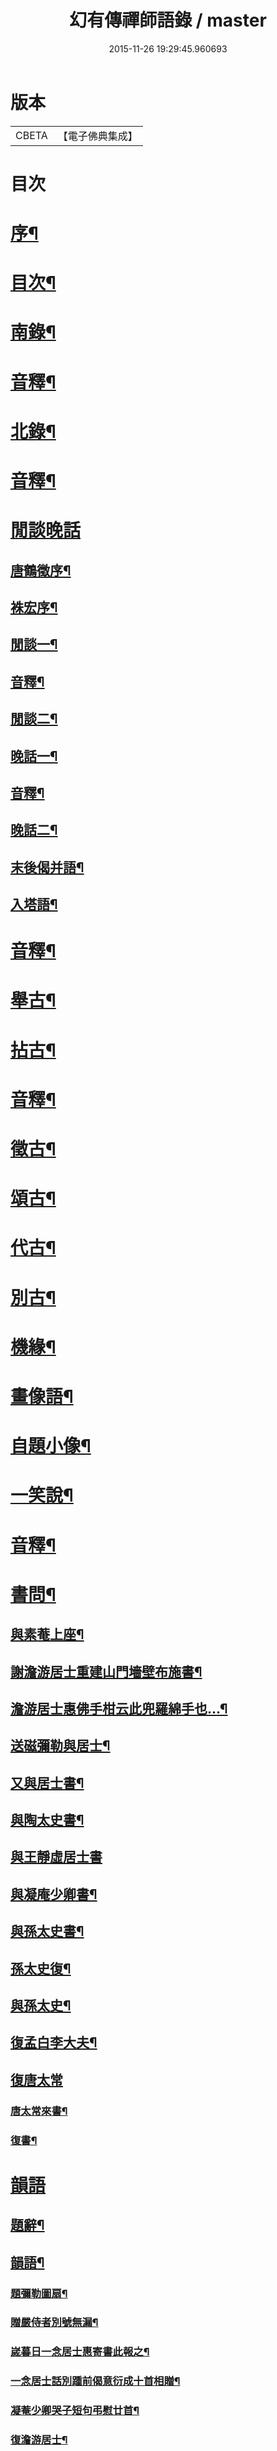 #+TITLE: 幻有傳禪師語錄 / master
#+DATE: 2015-11-26 19:29:45.960693
* 版本
 |     CBETA|【電子佛典集成】|

* 目次
* [[file:KR6q0601_001.txt::001-0457a2][序¶]]
* [[file:KR6q0601_001.txt::0458b2][目次¶]]
* [[file:KR6q0601_001.txt::0460a4][南錄¶]]
* [[file:KR6q0601_001.txt::0483a2][音釋¶]]
* [[file:KR6q0601_002.txt::002-0483b4][北錄¶]]
* [[file:KR6q0601_002.txt::0503b13][音釋¶]]
* [[file:KR6q0601_003.txt::003-0504a1][閒談晚話]]
** [[file:KR6q0601_003.txt::003-0504a2][唐鶴徵序¶]]
** [[file:KR6q0601_003.txt::0505a12][袾宏序¶]]
** [[file:KR6q0601_003.txt::0506a4][閒談一¶]]
** [[file:KR6q0601_003.txt::0521b7][音釋¶]]
** [[file:KR6q0601_004.txt::004-0522a4][閒談二¶]]
** [[file:KR6q0601_004.txt::0538a11][晚話一¶]]
** [[file:KR6q0601_004.txt::0546a12][音釋¶]]
** [[file:KR6q0601_005.txt::005-0546b4][晚話二¶]]
** [[file:KR6q0601_005.txt::0568b2][末後偈并語¶]]
** [[file:KR6q0601_005.txt::0569a14][入塔語¶]]
* [[file:KR6q0601_005.txt::0569b12][音釋¶]]
* [[file:KR6q0601_006.txt::006-0570a4][舉古¶]]
* [[file:KR6q0601_006.txt::0583b6][拈古¶]]
* [[file:KR6q0601_006.txt::0590a3][音釋¶]]
* [[file:KR6q0601_007.txt::007-0590b4][徵古¶]]
* [[file:KR6q0601_007.txt::0597b2][頌古¶]]
* [[file:KR6q0601_007.txt::0603a8][代古¶]]
* [[file:KR6q0601_007.txt::0605a12][別古¶]]
* [[file:KR6q0601_007.txt::0610a7][機緣¶]]
* [[file:KR6q0601_007.txt::0612a10][畫像語¶]]
* [[file:KR6q0601_007.txt::0614a4][自題小像¶]]
* [[file:KR6q0601_007.txt::0614a14][一笑說¶]]
* [[file:KR6q0601_007.txt::0614b13][音釋¶]]
* [[file:KR6q0601_008.txt::008-0615a4][書問¶]]
** [[file:KR6q0601_008.txt::008-0615a5][與素菴上座¶]]
** [[file:KR6q0601_008.txt::0615b14][謝澹游居士重建山門墻壁布施書¶]]
** [[file:KR6q0601_008.txt::0616b3][澹游居士惠佛手柑云此兜羅綿手也…¶]]
** [[file:KR6q0601_008.txt::0616b11][送磁彌勒與居士¶]]
** [[file:KR6q0601_008.txt::0617a12][又與居士書¶]]
** [[file:KR6q0601_008.txt::0618a5][與陶太史書¶]]
** [[file:KR6q0601_008.txt::0618a15][與王靜虛居士書]]
** [[file:KR6q0601_008.txt::0620a9][與凝庵少卿書¶]]
** [[file:KR6q0601_008.txt::0620b2][與孫太史書¶]]
** [[file:KR6q0601_008.txt::0620b9][孫太史復¶]]
** [[file:KR6q0601_008.txt::0620b12][與孫太史¶]]
** [[file:KR6q0601_008.txt::0621a6][復孟白李大夫¶]]
** [[file:KR6q0601_008.txt::0621a10][復唐太常]]
*** [[file:KR6q0601_008.txt::0621a11][唐太常來書¶]]
*** [[file:KR6q0601_008.txt::0621b6][復書¶]]
* [[file:KR6q0601_008.txt::0622a4][韻語]]
** [[file:KR6q0601_008.txt::0622a5][題辭¶]]
** [[file:KR6q0601_008.txt::0622b6][韻語¶]]
*** [[file:KR6q0601_008.txt::0622b7][題彌勒圖扇¶]]
*** [[file:KR6q0601_008.txt::0622b9][贈嚴侍者別號無漏¶]]
*** [[file:KR6q0601_008.txt::0622b12][嵗暮日一念居士惠寄書此報之¶]]
*** [[file:KR6q0601_008.txt::0622b14][一念居士話別踵前偈意衍成十首相贈¶]]
*** [[file:KR6q0601_008.txt::0623a11][凝菴少卿哭子短句弔慰廿首¶]]
*** [[file:KR6q0601_008.txt::0624a2][復澹游居士¶]]
*** [[file:KR6q0601_008.txt::0624a13][又復澹游居士¶]]
*** [[file:KR6q0601_008.txt::0624b4][贈丁五公子偈¶]]
*** [[file:KR6q0601_008.txt::0624b9][道安友人新領北山普濟寺戲贈¶]]
*** [[file:KR6q0601_008.txt::0625a3][水東老人新嵗邀余齋畢索詩為贈走筆戲題¶]]
*** [[file:KR6q0601_008.txt::0625a10][擬寒山子詩¶]]
*** [[file:KR6q0601_008.txt::0625a14][寓臺山鳳林寺雜詠八首¶]]
*** [[file:KR6q0601_008.txt::0626a10][懷秋江上人¶]]
*** [[file:KR6q0601_008.txt::0626a14][度夏通州聽妙宗鈔次韻¶]]
*** [[file:KR6q0601_008.txt::0626b3][月川兄開講臺山戲書為寄¶]]
*** [[file:KR6q0601_008.txt::0626b7][寓臺山送德心上人徃牢山再訪清公¶]]
*** [[file:KR6q0601_008.txt::0626b11][清夜獨吟¶]]
*** [[file:KR6q0601_008.txt::0626b15][暮春訪拙菴師留贈¶]]
*** [[file:KR6q0601_008.txt::0627a4][贈非臺非幻二上人¶]]
*** [[file:KR6q0601_008.txt::0627a8][游西山宿平坡寺¶]]
*** [[file:KR6q0601_008.txt::0627a12][次融湖居士韻¶]]
*** [[file:KR6q0601_008.txt::0627a15][答蘭谷茂士]]
*** [[file:KR6q0601_008.txt::0627b5][秋夜獨坐¶]]
*** [[file:KR6q0601_008.txt::0627b9][贈本源上人字¶]]
*** [[file:KR6q0601_008.txt::0627b13][陳居士見訪龍池¶]]
*** [[file:KR6q0601_008.txt::0628a2][復唐少卿二首¶]]
*** [[file:KR6q0601_008.txt::0628a9][山中初夏寄友¶]]
*** [[file:KR6q0601_008.txt::0628a13][清涼山中臺舍利塔傾側多年一日復正之於風雷霹靂中眾以為奇予因記之¶]]
*** [[file:KR6q0601_008.txt::0628b6][題羅漢揭厲圖¶]]
*** [[file:KR6q0601_008.txt::0628b10][春日偶成¶]]
*** [[file:KR6q0601_008.txt::0628b15][山居¶]]
*** [[file:KR6q0601_008.txt::0629a5][重陽前一日同碧淵陸山人送五遊道者¶]]
*** [[file:KR6q0601_008.txt::0629a10][醻志伊居士兼致凝菴少卿¶]]
*** [[file:KR6q0601_008.txt::0629a14][贈郁茂士]]
*** [[file:KR6q0601_008.txt::0629b6][古風師久出不返寄勉還山¶]]
*** [[file:KR6q0601_008.txt::0629b11][送友還廬山¶]]
*** [[file:KR6q0601_008.txt::0629b15][山中答友]]
*** [[file:KR6q0601_008.txt::0630a6][寄惺初茂士¶]]
*** [[file:KR6q0601_008.txt::0630a9][贈田父¶]]
*** [[file:KR6q0601_008.txt::0630a12][過高城庵有感¶]]
*** [[file:KR6q0601_008.txt::0630a15][咏雪]]
*** [[file:KR6q0601_008.txt::0630b4][示眾¶]]
*** [[file:KR6q0601_008.txt::0630b7][春明即事¶]]
*** [[file:KR6q0601_008.txt::0630b10][付法偈¶]]
*** [[file:KR6q0601_008.txt::0630b13][登歸雲庵留題二首¶]]
*** [[file:KR6q0601_008.txt::0631a3][幽居四首¶]]
*** [[file:KR6q0601_008.txt::0631a12][仲春南還舟中¶]]
*** [[file:KR6q0601_008.txt::0631a15][題飛來峯¶]]
*** [[file:KR6q0601_008.txt::0631b3][答友¶]]
*** [[file:KR6q0601_008.txt::0631b6][聞唐太常病以偈為寄二首¶]]
*** [[file:KR6q0601_008.txt::0631b11][偶成¶]]
*** [[file:KR6q0601_008.txt::0631b14][寄友三首¶]]
*** [[file:KR6q0601_008.txt::0632a6][聯芳偈二首¶]]
*** [[file:KR6q0601_008.txt::0632a11][作觀¶]]
*** [[file:KR6q0601_008.txt::0632a14][山中初夏¶]]
*** [[file:KR6q0601_008.txt::0632b2][山居二首¶]]
*** [[file:KR6q0601_008.txt::0632b7][舟居¶]]
*** [[file:KR6q0601_008.txt::0632b10][誦經¶]]
*** [[file:KR6q0601_008.txt::0632b13][贈心所上人¶]]
*** [[file:KR6q0601_008.txt::0632b15][送吳本如儀部南還]]
*** [[file:KR6q0601_008.txt::0633a4][臺山卜居¶]]
*** [[file:KR6q0601_008.txt::0633a7][山中懷劉居士¶]]
*** [[file:KR6q0601_008.txt::0633a10][山居秋晚¶]]
*** [[file:KR6q0601_008.txt::0633a13][居龍池寄唐太常¶]]
*** [[file:KR6q0601_008.txt::0633a15][都下別友之五臺]]
*** [[file:KR6q0601_008.txt::0633b4][留別蔣思耕¶]]
*** [[file:KR6q0601_008.txt::0633b7][戲題小畫二首¶]]
*** [[file:KR6q0601_008.txt::0633b12][靜中偶成八首¶]]
*** [[file:KR6q0601_008.txt::0634a14][寄居山寺二首¶]]
*** [[file:KR6q0601_008.txt::0634b4][山中新秋夜坐¶]]
*** [[file:KR6q0601_008.txt::0634b7][秋夜聞琵琶¶]]
*** [[file:KR6q0601_008.txt::0634b10][鴈宕偶題¶]]
*** [[file:KR6q0601_008.txt::0635a5][次韻復石玉居士¶]]
*** [[file:KR6q0601_008.txt::0635a8][示徒¶]]
*** [[file:KR6q0601_008.txt::0635a11][余講法華於秘魔崖寺忽值大雪座間漫成二偈¶]]
*** [[file:KR6q0601_008.txt::0635b2][示眾念佛二首¶]]
*** [[file:KR6q0601_008.txt::0635b7][贈碧淵禪人¶]]
*** [[file:KR6q0601_008.txt::0635b10][同月川兄閱藏¶]]
*** [[file:KR6q0601_008.txt::0635b13][寄立禪瑩上人¶]]
*** [[file:KR6q0601_008.txt::0635b15][即夢]]
*** [[file:KR6q0601_008.txt::0636a4][登北臺喜遇南舟兄¶]]
*** [[file:KR6q0601_008.txt::0636a7][贈一源上人¶]]
*** [[file:KR6q0601_008.txt::0636a10][贈翠峯林上人¶]]
*** [[file:KR6q0601_008.txt::0636a13][贈印心澄上人¶]]
*** [[file:KR6q0601_008.txt::0636a15][寓隱山上人精舍二首]]
*** [[file:KR6q0601_008.txt::0636b6][再登北臺有感¶]]
*** [[file:KR6q0601_008.txt::0636b9][寄道安友人¶]]
*** [[file:KR6q0601_008.txt::0636b12][游日光寺贈拙庵上人¶]]
*** [[file:KR6q0601_008.txt::0636b15][中秋夜坐¶]]
*** [[file:KR6q0601_008.txt::0637a3][題香爐¶]]
*** [[file:KR6q0601_008.txt::0637a6][壽三際禪師¶]]
*** [[file:KR6q0601_008.txt::0637a9][訪別山道友於西林留贈¶]]
*** [[file:KR6q0601_008.txt::0637a12][寄悟玄少卿二首¶]]
*** [[file:KR6q0601_008.txt::0637b2][同安節吳侍御小癡徐山人再游善卷¶]]
*** [[file:KR6q0601_008.txt::0637b5][柬徹如吳儀部二首¶]]
*** [[file:KR6q0601_008.txt::0637b10][寄友四首¶]]
*** [[file:KR6q0601_008.txt::0638a4][贈雪莪茂士¶]]
*** [[file:KR6q0601_008.txt::0638a7][辛卯季春𣷉初上人閉關贈偈四首¶]]
*** [[file:KR6q0601_008.txt::0638a15][過杭之法相寺偶題]]
*** [[file:KR6q0601_008.txt::0638b4][贈無己上人誦法華經偈¶]]
*** [[file:KR6q0601_008.txt::0638b7][淨土偈四首¶]]
*** [[file:KR6q0601_008.txt::0638b15][寄唐太常六首]]
*** [[file:KR6q0601_008.txt::0639a14][偶偈¶]]
*** [[file:KR6q0601_008.txt::0639b2][贈夷度居士持經偈¶]]
*** [[file:KR6q0601_008.txt::0639b5][偶題六言¶]]
*** [[file:KR6q0601_008.txt::0639b11][友人南還信筆漫贈¶]]
*** [[file:KR6q0601_008.txt::0639b15][送蘇中翰南還]]
*** [[file:KR6q0601_008.txt::0640a6][余在京日偶過吉祥見有以佛菩薩生辰詰難沙門者…¶]]
* [[file:KR6q0601_008.txt::0640b2][音釋¶]]
* [[file:KR6q0601_009.txt::009-0641a3][駁語]]
** [[file:KR6q0601_009.txt::009-0641a4][引¶]]
** [[file:KR6q0601_009.txt::0642b7][駁語¶]]
** [[file:KR6q0601_009.txt::0656b14][跋¶]]
* [[file:KR6q0601_009.txt::0657b12][音釋¶]]
* [[file:KR6q0601_010.txt::010-0658a3][性住釋]]
** [[file:KR6q0601_010.txt::010-0658a4][引¶]]
** [[file:KR6q0601_010.txt::0658b12][性住釋¶]]
* [[file:KR6q0601_010.txt::0671a11][物不遷題旨¶]]
* [[file:KR6q0601_010.txt::0674a14][贅語¶]]
* [[file:KR6q0601_010.txt::0677b11][附雲棲大師書¶]]
* [[file:KR6q0601_010.txt::0678a10][附憨山大師書¶]]
* [[file:KR6q0601_010.txt::0678b15][塔銘]]
* [[file:KR6q0601_010.txt::0679b3][後序¶]]
* [[file:KR6q0601_010.txt::0680b13][音釋¶]]
* 卷
** [[file:KR6q0601_001.txt][幻有傳禪師語錄 1]]
** [[file:KR6q0601_002.txt][幻有傳禪師語錄 2]]
** [[file:KR6q0601_003.txt][幻有傳禪師語錄 3]]
** [[file:KR6q0601_004.txt][幻有傳禪師語錄 4]]
** [[file:KR6q0601_005.txt][幻有傳禪師語錄 5]]
** [[file:KR6q0601_006.txt][幻有傳禪師語錄 6]]
** [[file:KR6q0601_007.txt][幻有傳禪師語錄 7]]
** [[file:KR6q0601_008.txt][幻有傳禪師語錄 8]]
** [[file:KR6q0601_009.txt][幻有傳禪師語錄 9]]
** [[file:KR6q0601_010.txt][幻有傳禪師語錄 10]]
